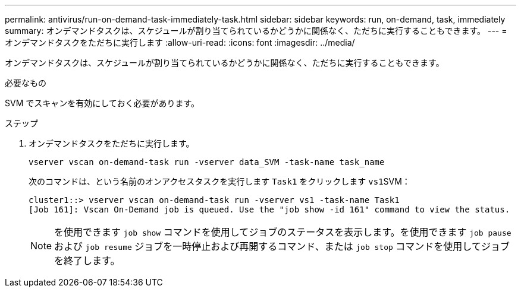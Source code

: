 ---
permalink: antivirus/run-on-demand-task-immediately-task.html 
sidebar: sidebar 
keywords: run, on-demand, task, immediately 
summary: オンデマンドタスクは、スケジュールが割り当てられているかどうかに関係なく、ただちに実行することもできます。 
---
= オンデマンドタスクをただちに実行します
:allow-uri-read: 
:icons: font
:imagesdir: ../media/


[role="lead"]
オンデマンドタスクは、スケジュールが割り当てられているかどうかに関係なく、ただちに実行することもできます。

.必要なもの
SVM でスキャンを有効にしておく必要があります。

.ステップ
. オンデマンドタスクをただちに実行します。
+
`vserver vscan on-demand-task run -vserver data_SVM -task-name task_name`

+
次のコマンドは、という名前のオンアクセスタスクを実行します `Task1` をクリックします ``vs1``SVM：

+
[listing]
----
cluster1::> vserver vscan on-demand-task run -vserver vs1 -task-name Task1
[Job 161]: Vscan On-Demand job is queued. Use the "job show -id 161" command to view the status.
----
+
[NOTE]
====
を使用できます `job show` コマンドを使用してジョブのステータスを表示します。を使用できます `job pause` および `job resume` ジョブを一時停止および再開するコマンド、または `job stop` コマンドを使用してジョブを終了します。

====

